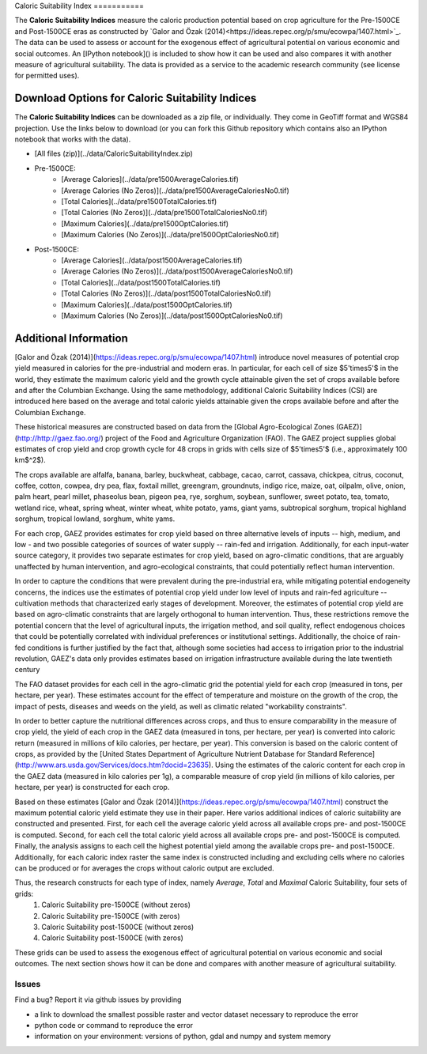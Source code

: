 |SMU|_ 
Caloric Suitability Index
===========

|ÖmerÖzak|_

|OdedGalor|_
|Brown|_

The **Caloric Suitability Indices** measure the caloric production potential based on crop agriculture for the Pre-1500CE and Post-1500CE eras as constructed by `Galor and Özak (2014)<https://ideas.repec.org/p/smu/ecowpa/1407.html>`_. The data can be used to assess or account for the exogenous effect of agricultural potential on various economic and social outcomes. An [IPython notebook]() is included to show how it can be used and also compares it with another measure of agricultural suitability. The data is provided as a service to the academic research community (see license for permitted uses). 

Download Options for Caloric Suitability Indices
=========================================

The **Caloric Suitability Indices** can be downloaded as a zip file, or individually. They come in GeoTiff format and WGS84 projection. Use the links below to download (or you can fork this Github repository which contains also an IPython notebook that works with the data).

* [All files (zip)](../data/CaloricSuitabilityIndex.zip)

* Pre-1500CE:
    * [Average Calories](../data/pre1500AverageCalories.tif)
    * [Average Calories (No Zeros)](../data/pre1500AverageCaloriesNo0.tif)
    * [Total Calories](../data/pre1500TotalCalories.tif)
    * [Total Calories (No Zeros)](../data/pre1500TotalCaloriesNo0.tif)
    * [Maximum Calories](../data/pre1500OptCalories.tif)
    * [Maximum Calories (No Zeros)](../data/pre1500OptCaloriesNo0.tif)

* Post-1500CE:
    * [Average Calories](../data/post1500AverageCalories.tif)
    * [Average Calories (No Zeros)](../data/post1500AverageCaloriesNo0.tif)
    * [Total Calories](../data/post1500TotalCalories.tif)
    * [Total Calories (No Zeros)](../data/post1500TotalCaloriesNo0.tif)
    * [Maximum Calories](../data/post1500OptCalories.tif)
    * [Maximum Calories (No Zeros)](../data/post1500OptCaloriesNo0.tif)

Additional Information
===========

[Galor and Özak (2014)](https://ideas.repec.org/p/smu/ecowpa/1407.html) introduce novel measures of potential crop yield measured in calories for the pre-industrial and modern eras. In particular, for each cell of size $5'\times5'$ in the world, they estimate the maximum caloric yield and the growth cycle attainable given the set of crops available before and after the Columbian Exchange. Using the same methodology, additional Caloric Suitability Indices (CSI) are introduced here based on the average and total caloric yields attainable given the crops available before and after the Columbian Exchange.

These historical measures are constructed based on data from the [Global Agro-Ecological Zones (GAEZ)](http://http://gaez.fao.org/) project of the Food and Agriculture Organization (FAO). The GAEZ project supplies global estimates of crop yield and crop growth cycle for 48 crops in grids with cells size of $5'\times5'$ (i.e., approximately 100 km$^2$). 

The crops available are alfalfa, banana, barley, buckwheat, cabbage, cacao, carrot, cassava, chickpea, citrus, coconut, coffee, cotton, cowpea, dry pea, flax, foxtail millet, greengram, groundnuts, indigo rice, maize, oat, oilpalm, olive, onion, palm heart, pearl millet, phaseolus bean, pigeon pea, rye, sorghum, soybean, sunflower, sweet potato, tea, tomato, wetland rice, wheat, spring wheat, winter wheat, white potato, yams, giant yams, subtropical sorghum, tropical highland sorghum, tropical lowland, sorghum, white yams. 

For each crop, GAEZ provides estimates for crop yield based on three alternative levels of inputs -- high, medium, and low - and two possible categories of sources of water supply -- rain-fed and irrigation. Additionally, for each input-water source category, it provides two separate estimates for crop yield, based on agro-climatic conditions, that are arguably unaffected by human intervention, and agro-ecological constraints, that could potentially reflect human intervention. 

In order to capture the conditions that were prevalent during the pre-industrial era, while mitigating potential endogeneity concerns, the indices use the estimates of potential crop yield under low level of inputs and rain-fed agriculture -- cultivation methods that characterized early stages of development. Moreover, the estimates of potential crop yield are based on agro-climatic constraints that are largely orthogonal to human intervention. Thus, these restrictions remove the potential concern that the level of agricultural inputs, the irrigation method, and soil quality, reflect endogenous choices that could be potentially correlated with individual preferences or institutional settings. Additionally, the choice of rain-fed conditions is further justified by the fact that, although some societies had access to irrigation prior to the industrial revolution, GAEZ's data only provides estimates based on irrigation infrastructure available during the late twentieth century

The FAO dataset provides for each cell in the agro-climatic grid the potential yield for each crop (measured in tons, per hectare, per year). These estimates account for the effect of temperature and moisture on the growth of the crop, the impact of pests, diseases and weeds on the yield, as well as climatic related "workability constraints". 

In order to better capture the nutritional differences across crops, and thus to ensure comparability in the measure of crop yield, the yield of each crop in the GAEZ data (measured in tons, per hectare, per year) is converted into caloric return (measured in millions of kilo calories, per hectare, per year). This conversion is based on the caloric content of crops, as provided by the [United States Department of Agriculture Nutrient Database for Standard Reference](http://www.ars.usda.gov/Services/docs.htm?docid=23635). Using the estimates of the caloric content for each crop in the GAEZ data (measured in kilo calories per 1g), a comparable measure of crop yield (in millions of kilo calories, per hectare, per year) is constructed for each crop. 

Based on these estimates [Galor and Özak (2014)](https://ideas.repec.org/p/smu/ecowpa/1407.html) construct the maximum potential caloric yield estimate they use in their paper. Here varios additional indices of caloric suitability are constructed and presented. First, for each cell the average caloric yield across all available crops pre- and post-1500CE is computed. Second, for each cell the total caloric yield across all available crops pre- and post-1500CE is computed. Finally, the analysis assigns to each cell the highest potential yield among the available crops pre- and post-1500CE. Additionally, for each caloric index raster the same index is constructed including and excluding cells where no calories can be produced or for averages the crops without caloric output are excluded. 

Thus, the research constructs for each type of index, namely *Average*, *Total* and *Maximal* Caloric Suitability, four sets of grids: 
    1. Caloric Suitability pre-1500CE (without zeros)
    2. Caloric Suitability pre-1500CE (with zeros)
    3. Caloric Suitability post-1500CE (without zeros)
    4. Caloric Suitability post-1500CE (with zeros)

These grids can be used to assess the exogenous effect of agricultural potential on various economic and social outcomes. The next section shows how it can be done and compares with another measure of agricultural suitability.

Issues
------

Find a bug? Report it via github issues by providing

- a link to download the smallest possible raster and vector dataset necessary to reproduce the error
- python code or command to reproduce the error
- information on your environment: versions of python, gdal and numpy and system memory

.. |ÖmerÖzak| image:: ./pics/escher2-990x1804.jpg
.. _ÖmerÖzak: http://omerozak.com

.. |SMU| image:: ./pics/Logo-SMU-World.gif
.. _SMU: https://www.smu.edu/

.. |OdedGalor| image:: ./pics/ugt.jpg.gif
.. _OdedGalor: http://www.econ.brown.edu/fac/Oded_Galor/

.. |Brown| image:: ./pics/brown-logo.png
.. _Brown: https://www.brown.edu/

